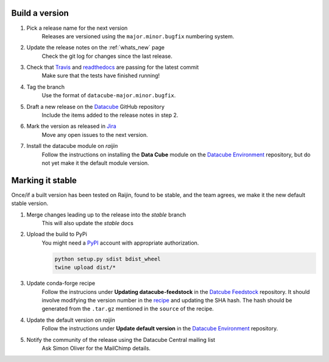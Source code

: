 .. _release_process:

Build a version
===============

#. Pick a release name for the next version
    Releases are versioned using the ``major.minor.bugfix`` numbering system.

#. Update the release notes on the :ref:`whats_new` page
    Check the git log for changes since the last release.

#. Check that Travis_ and readthedocs_ are passing for the latest commit
    Make sure that the tests have finished running!

#. Tag the branch
    Use the format of ``datacube-major.minor.bugfix``.

#. Draft a new release on the Datacube_ GitHub repository
    Include the items added to the release notes in step 2.

#. Mark the version as released in Jira_
    Move any open issues to the next version.

#. Install the datacube module on `raijin`
    Follow the instructions on installing the **Data Cube** module on the `Datacube Environment`_ repository,
    but do not yet make it the default module version.

Marking it stable
=================

Once/if a built version has been tested on Raijin, found to be stable, and the team agrees, we make it the new default
stable version.

#. Merge changes leading up to the release into the `stable` branch
    This will also update the `stable` docs

#. Upload the build to PyPi
    You might need a PyPI_ account with appropriate authorization.

    .. code-block:: bash

        python setup.py sdist bdist_wheel
        twine upload dist/*

#. Update conda-forge recipe
    Follow the instrucions under **Updating datacube-feedstock** in the `Datcube Feedstock`_ repository.
    It should involve modifying the version number in the `recipe <https://github.com/conda-forge/datacube-feedstock/blob/master/recipe/meta.yaml>`_ and updating the SHA hash.
    The hash should be generated from the ``.tar.gz`` mentioned in the ``source`` of the recipe.

#. Update the default version on `raijin`
    Follow the instructions under **Update default version** in the `Datacube Environment`_ repository.

#. Notify the community of the release using the Datacube Central mailing list
    Ask Simon Oliver for the MailChimp details.

.. _PyPI: https://pypi.python.org/pypi

.. _Travis: https://travis-ci.org/opendatacube/datacube-core

.. _readthedocs: http://readthedocs.org/projects/datacube-core/builds/

.. _Datacube: https://github.com/opendatacube/datacube-core/releases

.. _Jira: https://gaautobots.atlassian.net/projects/ACDD?selectedItem=com.atlassian.jira.jira-projects-plugin%3Arelease-page&status=unreleased

.. _Datacube Environment: https://github.com/GeoscienceAustralia/digitalearthau/tree/develop/modules

.. _Datcube Feedstock: https://github.com/conda-forge/datacube-feedstock#updating-datacube-feedstock

